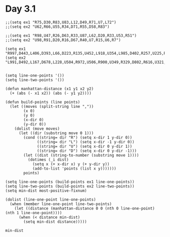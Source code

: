 * Day 3.1
#+BEGIN_SRC elisp
  ;;(setq ex1 "R75,D30,R83,U83,L12,D49,R71,U7,L72")
  ;;(setq ex2 "U62,R66,U55,R34,D71,R55,D58,R83")

  ;;(setq ex1 "R98,U47,R26,D63,R33,U87,L62,D20,R33,U53,R51")
  ;;(setq ex2 "U98,R91,D20,R16,D67,R40,U7,R15,U6,R7")

  (setq ex1 "R997,D443,L406,D393,L66,D223,R135,U452,L918,U354,L985,D402,R257,U225,R298,U369,L762,D373,R781,D935,R363,U952,L174,D529,L127,D549,R874,D993,L890,U881,R549,U537,L174,U766,R244,U131,R861,D487,R849,U304,L653,D497,L711,D916,R12,D753,R19,D528,L944,D155,L507,U552,R844,D822,R341,U948,L922,U866,R387,U973,R534,U127,R48,U744,R950,U522,R930,U320,R254,D577,L142,D29,L24,D118,L583,D683,L643,U974,L683,U985,R692,D271,L279,U62,R157,D932,L556,U574,R615,D428,R296,U551,L452,U533,R475,D302,R39,U846,R527,D433,L453,D567,R614,U807,R463,U712,L247,D436,R141,U180,R783,D65,L379,D935,R989,U945,L901,D160,R356,D828,R45,D619,R655,U104,R37,U793,L360,D242,L137,D45,L671,D844,R112,U627,R976,U10,R942,U26,L470,D284,R832,D59,R97,D9,L320,D38,R326,U317,L752,U213,R840,U789,L152,D64,L628,U326,L640,D610,L769,U183,R844,U834,R342,U630,L945,D807,L270,D472,R369,D920,R283,U440,L597,U137,L133,U458,R266,U91,R137,U536,R861,D325,R902,D971,R891,U648,L573,U139,R951,D671,R996,U864,L749,D681,R255,U306,R154,U706,L817,D798,R109,D594,R496,D867,L217,D572,L166,U723,R66,D210,R732,D741,L21,D574,L523,D646,R313,D961,L474,U990,R125,U928,L58,U726,R200,D364,R244,U622,R823,U39,R918,U549,R667,U935,R372,U241,L56,D713,L735,U735,L812,U700,L408,U980,L242,D697,L580,D34,L266,U190,R876,U857,L967,U493,R871,U563,L241,D636,L467,D793,R304,U103,L950,D503,R487,D868,L358,D747,L338,D273,L485,D686,L974,D724,L534,U561,R729,D162,R731,D17,R305,U712,R472,D158,R921,U827,L944,D303,L526,D782,R575,U948,L401,D142,L48,U766,R799,D242,R821,U673,L120")
  (setq ex2 "L991,D492,L167,D678,L228,U504,R972,U506,R900,U349,R329,D802,R616,U321,R252,U615,R494,U577,R322,D593,R348,U140,L676,U908,L528,D247,L498,D79,L247,D432,L569,U206,L668,D269,L25,U180,R181,D268,R655,D346,R716,U240,L227,D239,L223,U760,L10,D92,L633,D425,R198,U222,L542,D790,L596,U667,L87,D324,R456,U366,R888,U319,R784,D948,R641,D433,L519,U950,L689,D601,L860,U233,R21,D214,L89,U756,L361,U258,L950,D483,R252,U206,L184,U574,L540,U926,R374,U315,R357,U512,R503,U917,R745,D809,L94,D209,R616,U47,R61,D993,L589,D1,R387,D731,R782,U771,L344,U21,L88,U614,R678,U259,L311,D503,L477,U829,R861,D46,R738,D138,L564,D279,L669,U328,L664,U720,L746,U638,R790,D242,R504,D404,R409,D753,L289,U128,L603,D696,L201,D638,L902,D279,L170,D336,L311,U683,L272,U396,R180,D8,R816,D904,L129,D809,R168,D655,L459,D545,L839,U910,L642,U704,R301,D235,R469,D556,L624,D669,L174,D272,R515,D60,L668,U550,L903,D881,L600,D734,R815,U585,R39,D87,R198,D418,L150,D964,L818,D250,L198,D127,R521,U478,L489,D676,L84,U973,R384,D167,R372,D981,L733,D682,R746,D803,L834,D421,R153,U752,L381,D990,R216,U469,L446,D763,R332,D813,L701,U872,L39,D524,L469,U508,L700,D382,L598,U563,R652,D901,R638,D358,L486,D735,L232,U345,R746,U818,L13,U618,R881,D647,R191,U652,R358,U423,L137,D224,R415,U82,R778,D403,R661,D157,R393,D954,L308,D986,L293,U870,R13,U666,L232,U144,R887,U364,L507,U520,R823,D11,L927,D904,R618,U875,R143,D457,R459,D755,R677,D561,L499,U267,L721,U274,L700,D870,L612,D673,L811,D695,R929,D84,L578,U201,L745,U963,L185,D687,L662,U313,L853,U314,R336")


  (setq line-one-points '())
  (setq line-two-points '())

  (defun manhattan-distance (x1 y1 x2 y2)
    (+ (abs (- x1 x2)) (abs (- y1 y2))))

  (defun build-points (line points)
    (let ((moves (split-string line ","))
          (x 0)
          (y 0)
          (x-dir 0)
          (y-dir 0))
      (dolist (move moves)
        (let ((dir (substring move 0 1)))
          (cond ((string= dir "R") (setq x-dir 1 y-dir 0))
                ((string= dir "L") (setq x-dir -1 y-dir 0))
                ((string= dir "U") (setq x-dir 0 y-dir 1))
                ((string= dir "D") (setq x-dir 0 y-dir -1)))
          (let ((dist (string-to-number (substring move 1))))
            (dotimes (_i dist)
              (setq x (+ x-dir x) y (+ y-dir y))
              (add-to-list 'points (list x y)))))))
          points)

  (setq line-one-points (build-points ex1 line-one-points))
  (setq line-two-points (build-points ex2 line-two-points))
  (setq min-dist most-positive-fixnum)

  (dolist (line-one-point line-one-points)
    (when (member line-one-point line-two-points)
      (let ((distance (manhattan-distance 0 0 (nth 0 line-one-point) (nth 1 line-one-point))))
        (when (< distance min-dist)
          (setq min-dist distance)))))

  min-dist
#+END_SRC

#+RESULTS:
: 232
